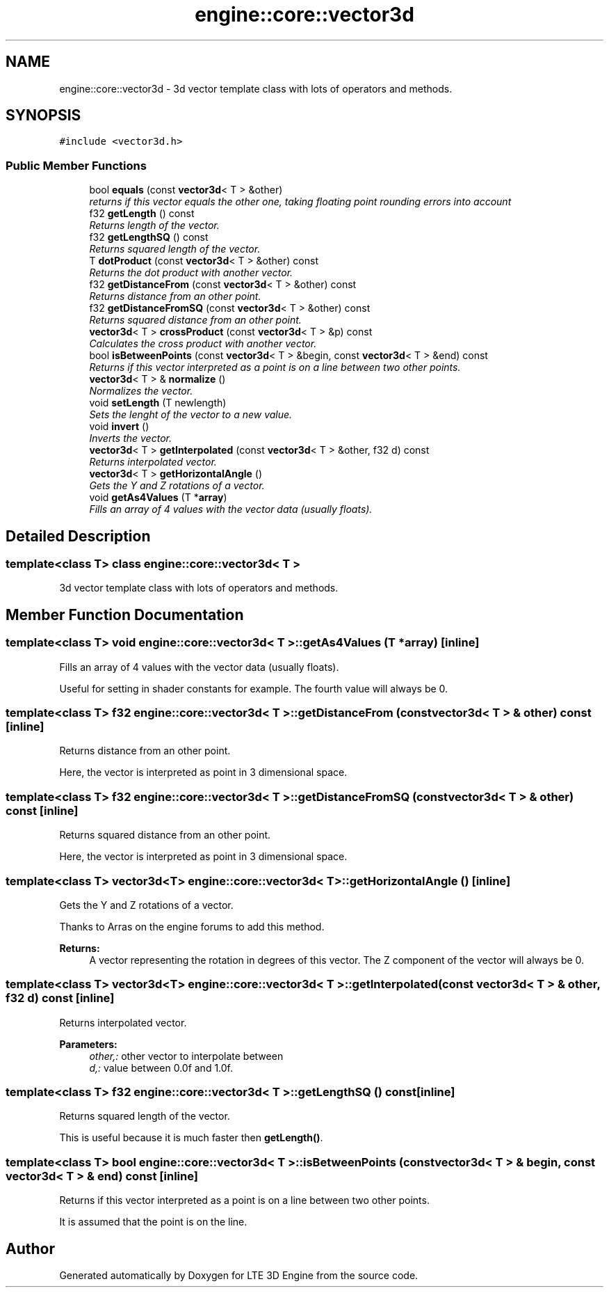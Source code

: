 .TH "engine::core::vector3d" 3 "29 Jul 2006" "LTE 3D Engine" \" -*- nroff -*-
.ad l
.nh
.SH NAME
engine::core::vector3d \- 3d vector template class with lots of operators and methods.  

.PP
.SH SYNOPSIS
.br
.PP
\fC#include <vector3d.h>\fP
.PP
.SS "Public Member Functions"

.in +1c
.ti -1c
.RI "bool \fBequals\fP (const \fBvector3d\fP< T > &other)"
.br
.RI "\fIreturns if this vector equals the other one, taking floating point rounding errors into account \fP"
.ti -1c
.RI "f32 \fBgetLength\fP () const "
.br
.RI "\fIReturns length of the vector. \fP"
.ti -1c
.RI "f32 \fBgetLengthSQ\fP () const "
.br
.RI "\fIReturns squared length of the vector. \fP"
.ti -1c
.RI "T \fBdotProduct\fP (const \fBvector3d\fP< T > &other) const "
.br
.RI "\fIReturns the dot product with another vector. \fP"
.ti -1c
.RI "f32 \fBgetDistanceFrom\fP (const \fBvector3d\fP< T > &other) const "
.br
.RI "\fIReturns distance from an other point. \fP"
.ti -1c
.RI "f32 \fBgetDistanceFromSQ\fP (const \fBvector3d\fP< T > &other) const "
.br
.RI "\fIReturns squared distance from an other point. \fP"
.ti -1c
.RI "\fBvector3d\fP< T > \fBcrossProduct\fP (const \fBvector3d\fP< T > &p) const "
.br
.RI "\fICalculates the cross product with another vector. \fP"
.ti -1c
.RI "bool \fBisBetweenPoints\fP (const \fBvector3d\fP< T > &begin, const \fBvector3d\fP< T > &end) const "
.br
.RI "\fIReturns if this vector interpreted as a point is on a line between two other points. \fP"
.ti -1c
.RI "\fBvector3d\fP< T > & \fBnormalize\fP ()"
.br
.RI "\fINormalizes the vector. \fP"
.ti -1c
.RI "void \fBsetLength\fP (T newlength)"
.br
.RI "\fISets the lenght of the vector to a new value. \fP"
.ti -1c
.RI "void \fBinvert\fP ()"
.br
.RI "\fIInverts the vector. \fP"
.ti -1c
.RI "\fBvector3d\fP< T > \fBgetInterpolated\fP (const \fBvector3d\fP< T > &other, f32 d) const "
.br
.RI "\fIReturns interpolated vector. \fP"
.ti -1c
.RI "\fBvector3d\fP< T > \fBgetHorizontalAngle\fP ()"
.br
.RI "\fIGets the Y and Z rotations of a vector. \fP"
.ti -1c
.RI "void \fBgetAs4Values\fP (T *\fBarray\fP)"
.br
.RI "\fIFills an array of 4 values with the vector data (usually floats). \fP"
.in -1c
.SH "Detailed Description"
.PP 

.SS "template<class T> class engine::core::vector3d< T >"
3d vector template class with lots of operators and methods. 
.PP
.SH "Member Function Documentation"
.PP 
.SS "template<class T> void \fBengine::core::vector3d\fP< T >::getAs4Values (T * array)\fC [inline]\fP"
.PP
Fills an array of 4 values with the vector data (usually floats). 
.PP
Useful for setting in shader constants for example. The fourth value will always be 0. 
.SS "template<class T> f32 \fBengine::core::vector3d\fP< T >::getDistanceFrom (const \fBvector3d\fP< T > & other) const\fC [inline]\fP"
.PP
Returns distance from an other point. 
.PP
Here, the vector is interpreted as point in 3 dimensional space. 
.SS "template<class T> f32 \fBengine::core::vector3d\fP< T >::getDistanceFromSQ (const \fBvector3d\fP< T > & other) const\fC [inline]\fP"
.PP
Returns squared distance from an other point. 
.PP
Here, the vector is interpreted as point in 3 dimensional space. 
.SS "template<class T> \fBvector3d\fP<T> \fBengine::core::vector3d\fP< T >::getHorizontalAngle ()\fC [inline]\fP"
.PP
Gets the Y and Z rotations of a vector. 
.PP
Thanks to Arras on the engine forums to add this method. 
.PP
\fBReturns:\fP
.RS 4
A vector representing the rotation in degrees of this vector. The Z component of the vector will always be 0. 
.RE
.PP

.SS "template<class T> \fBvector3d\fP<T> \fBengine::core::vector3d\fP< T >::getInterpolated (const \fBvector3d\fP< T > & other, f32 d) const\fC [inline]\fP"
.PP
Returns interpolated vector. 
.PP
\fBParameters:\fP
.RS 4
\fIother,:\fP other vector to interpolate between 
.br
\fId,:\fP value between 0.0f and 1.0f. 
.RE
.PP

.SS "template<class T> f32 \fBengine::core::vector3d\fP< T >::getLengthSQ () const\fC [inline]\fP"
.PP
Returns squared length of the vector. 
.PP
This is useful because it is much faster then \fBgetLength()\fP. 
.SS "template<class T> bool \fBengine::core::vector3d\fP< T >::isBetweenPoints (const \fBvector3d\fP< T > & begin, const \fBvector3d\fP< T > & end) const\fC [inline]\fP"
.PP
Returns if this vector interpreted as a point is on a line between two other points. 
.PP
It is assumed that the point is on the line. 

.SH "Author"
.PP 
Generated automatically by Doxygen for LTE 3D Engine from the source code.
